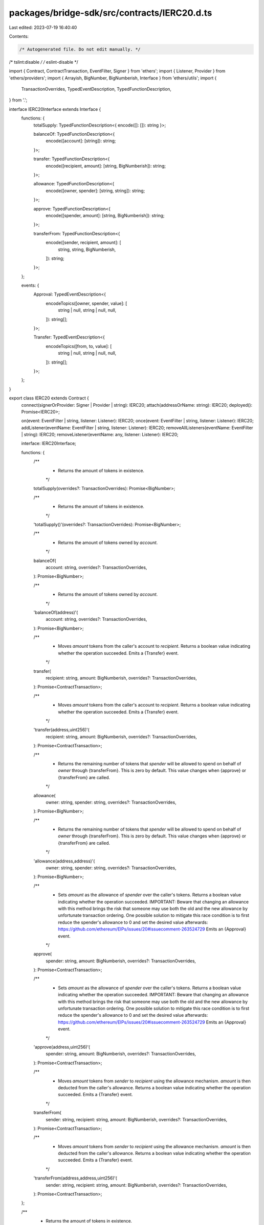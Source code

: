 packages/bridge-sdk/src/contracts/IERC20.d.ts
=============================================

Last edited: 2023-07-19 16:40:40

Contents:

.. code-block:: ts

    /* Autogenerated file. Do not edit manually. */
/* tslint:disable */
/* eslint-disable */

import { Contract, ContractTransaction, EventFilter, Signer } from 'ethers';
import { Listener, Provider } from 'ethers/providers';
import { Arrayish, BigNumber, BigNumberish, Interface } from 'ethers/utils';
import {
  TransactionOverrides,
  TypedEventDescription,
  TypedFunctionDescription,
} from '.';

interface IERC20Interface extends Interface {
  functions: {
    totalSupply: TypedFunctionDescription<{ encode([]: []): string }>;

    balanceOf: TypedFunctionDescription<{
      encode([account]: [string]): string;
    }>;

    transfer: TypedFunctionDescription<{
      encode([recipient, amount]: [string, BigNumberish]): string;
    }>;

    allowance: TypedFunctionDescription<{
      encode([owner, spender]: [string, string]): string;
    }>;

    approve: TypedFunctionDescription<{
      encode([spender, amount]: [string, BigNumberish]): string;
    }>;

    transferFrom: TypedFunctionDescription<{
      encode([sender, recipient, amount]: [
        string,
        string,
        BigNumberish,
      ]): string;
    }>;
  };

  events: {
    Approval: TypedEventDescription<{
      encodeTopics([owner, spender, value]: [
        string | null,
        string | null,
        null,
      ]): string[];
    }>;

    Transfer: TypedEventDescription<{
      encodeTopics([from, to, value]: [
        string | null,
        string | null,
        null,
      ]): string[];
    }>;
  };
}

export class IERC20 extends Contract {
  connect(signerOrProvider: Signer | Provider | string): IERC20;
  attach(addressOrName: string): IERC20;
  deployed(): Promise<IERC20>;

  on(event: EventFilter | string, listener: Listener): IERC20;
  once(event: EventFilter | string, listener: Listener): IERC20;
  addListener(eventName: EventFilter | string, listener: Listener): IERC20;
  removeAllListeners(eventName: EventFilter | string): IERC20;
  removeListener(eventName: any, listener: Listener): IERC20;

  interface: IERC20Interface;

  functions: {
    /**
     * Returns the amount of tokens in existence.
     */
    totalSupply(overrides?: TransactionOverrides): Promise<BigNumber>;

    /**
     * Returns the amount of tokens in existence.
     */
    'totalSupply()'(overrides?: TransactionOverrides): Promise<BigNumber>;

    /**
     * Returns the amount of tokens owned by `account`.
     */
    balanceOf(
      account: string,
      overrides?: TransactionOverrides,
    ): Promise<BigNumber>;

    /**
     * Returns the amount of tokens owned by `account`.
     */
    'balanceOf(address)'(
      account: string,
      overrides?: TransactionOverrides,
    ): Promise<BigNumber>;

    /**
     * Moves `amount` tokens from the caller's account to `recipient`. Returns a boolean value indicating whether the operation succeeded. Emits a {Transfer} event.
     */
    transfer(
      recipient: string,
      amount: BigNumberish,
      overrides?: TransactionOverrides,
    ): Promise<ContractTransaction>;

    /**
     * Moves `amount` tokens from the caller's account to `recipient`. Returns a boolean value indicating whether the operation succeeded. Emits a {Transfer} event.
     */
    'transfer(address,uint256)'(
      recipient: string,
      amount: BigNumberish,
      overrides?: TransactionOverrides,
    ): Promise<ContractTransaction>;

    /**
     * Returns the remaining number of tokens that `spender` will be allowed to spend on behalf of `owner` through {transferFrom}. This is zero by default. This value changes when {approve} or {transferFrom} are called.
     */
    allowance(
      owner: string,
      spender: string,
      overrides?: TransactionOverrides,
    ): Promise<BigNumber>;

    /**
     * Returns the remaining number of tokens that `spender` will be allowed to spend on behalf of `owner` through {transferFrom}. This is zero by default. This value changes when {approve} or {transferFrom} are called.
     */
    'allowance(address,address)'(
      owner: string,
      spender: string,
      overrides?: TransactionOverrides,
    ): Promise<BigNumber>;

    /**
     * Sets `amount` as the allowance of `spender` over the caller's tokens. Returns a boolean value indicating whether the operation succeeded. IMPORTANT: Beware that changing an allowance with this method brings the risk that someone may use both the old and the new allowance by unfortunate transaction ordering. One possible solution to mitigate this race condition is to first reduce the spender's allowance to 0 and set the desired value afterwards: https://github.com/ethereum/EIPs/issues/20#issuecomment-263524729 Emits an {Approval} event.
     */
    approve(
      spender: string,
      amount: BigNumberish,
      overrides?: TransactionOverrides,
    ): Promise<ContractTransaction>;

    /**
     * Sets `amount` as the allowance of `spender` over the caller's tokens. Returns a boolean value indicating whether the operation succeeded. IMPORTANT: Beware that changing an allowance with this method brings the risk that someone may use both the old and the new allowance by unfortunate transaction ordering. One possible solution to mitigate this race condition is to first reduce the spender's allowance to 0 and set the desired value afterwards: https://github.com/ethereum/EIPs/issues/20#issuecomment-263524729 Emits an {Approval} event.
     */
    'approve(address,uint256)'(
      spender: string,
      amount: BigNumberish,
      overrides?: TransactionOverrides,
    ): Promise<ContractTransaction>;

    /**
     * Moves `amount` tokens from `sender` to `recipient` using the allowance mechanism. `amount` is then deducted from the caller's allowance. Returns a boolean value indicating whether the operation succeeded. Emits a {Transfer} event.
     */
    transferFrom(
      sender: string,
      recipient: string,
      amount: BigNumberish,
      overrides?: TransactionOverrides,
    ): Promise<ContractTransaction>;

    /**
     * Moves `amount` tokens from `sender` to `recipient` using the allowance mechanism. `amount` is then deducted from the caller's allowance. Returns a boolean value indicating whether the operation succeeded. Emits a {Transfer} event.
     */
    'transferFrom(address,address,uint256)'(
      sender: string,
      recipient: string,
      amount: BigNumberish,
      overrides?: TransactionOverrides,
    ): Promise<ContractTransaction>;
  };

  /**
   * Returns the amount of tokens in existence.
   */
  totalSupply(overrides?: TransactionOverrides): Promise<BigNumber>;

  /**
   * Returns the amount of tokens in existence.
   */
  'totalSupply()'(overrides?: TransactionOverrides): Promise<BigNumber>;

  /**
   * Returns the amount of tokens owned by `account`.
   */
  balanceOf(
    account: string,
    overrides?: TransactionOverrides,
  ): Promise<BigNumber>;

  /**
   * Returns the amount of tokens owned by `account`.
   */
  'balanceOf(address)'(
    account: string,
    overrides?: TransactionOverrides,
  ): Promise<BigNumber>;

  /**
   * Moves `amount` tokens from the caller's account to `recipient`. Returns a boolean value indicating whether the operation succeeded. Emits a {Transfer} event.
   */
  transfer(
    recipient: string,
    amount: BigNumberish,
    overrides?: TransactionOverrides,
  ): Promise<ContractTransaction>;

  /**
   * Moves `amount` tokens from the caller's account to `recipient`. Returns a boolean value indicating whether the operation succeeded. Emits a {Transfer} event.
   */
  'transfer(address,uint256)'(
    recipient: string,
    amount: BigNumberish,
    overrides?: TransactionOverrides,
  ): Promise<ContractTransaction>;

  /**
   * Returns the remaining number of tokens that `spender` will be allowed to spend on behalf of `owner` through {transferFrom}. This is zero by default. This value changes when {approve} or {transferFrom} are called.
   */
  allowance(
    owner: string,
    spender: string,
    overrides?: TransactionOverrides,
  ): Promise<BigNumber>;

  /**
   * Returns the remaining number of tokens that `spender` will be allowed to spend on behalf of `owner` through {transferFrom}. This is zero by default. This value changes when {approve} or {transferFrom} are called.
   */
  'allowance(address,address)'(
    owner: string,
    spender: string,
    overrides?: TransactionOverrides,
  ): Promise<BigNumber>;

  /**
   * Sets `amount` as the allowance of `spender` over the caller's tokens. Returns a boolean value indicating whether the operation succeeded. IMPORTANT: Beware that changing an allowance with this method brings the risk that someone may use both the old and the new allowance by unfortunate transaction ordering. One possible solution to mitigate this race condition is to first reduce the spender's allowance to 0 and set the desired value afterwards: https://github.com/ethereum/EIPs/issues/20#issuecomment-263524729 Emits an {Approval} event.
   */
  approve(
    spender: string,
    amount: BigNumberish,
    overrides?: TransactionOverrides,
  ): Promise<ContractTransaction>;

  /**
   * Sets `amount` as the allowance of `spender` over the caller's tokens. Returns a boolean value indicating whether the operation succeeded. IMPORTANT: Beware that changing an allowance with this method brings the risk that someone may use both the old and the new allowance by unfortunate transaction ordering. One possible solution to mitigate this race condition is to first reduce the spender's allowance to 0 and set the desired value afterwards: https://github.com/ethereum/EIPs/issues/20#issuecomment-263524729 Emits an {Approval} event.
   */
  'approve(address,uint256)'(
    spender: string,
    amount: BigNumberish,
    overrides?: TransactionOverrides,
  ): Promise<ContractTransaction>;

  /**
   * Moves `amount` tokens from `sender` to `recipient` using the allowance mechanism. `amount` is then deducted from the caller's allowance. Returns a boolean value indicating whether the operation succeeded. Emits a {Transfer} event.
   */
  transferFrom(
    sender: string,
    recipient: string,
    amount: BigNumberish,
    overrides?: TransactionOverrides,
  ): Promise<ContractTransaction>;

  /**
   * Moves `amount` tokens from `sender` to `recipient` using the allowance mechanism. `amount` is then deducted from the caller's allowance. Returns a boolean value indicating whether the operation succeeded. Emits a {Transfer} event.
   */
  'transferFrom(address,address,uint256)'(
    sender: string,
    recipient: string,
    amount: BigNumberish,
    overrides?: TransactionOverrides,
  ): Promise<ContractTransaction>;

  filters: {
    Approval(
      owner: string | null,
      spender: string | null,
      value: null,
    ): EventFilter;

    Transfer(from: string | null, to: string | null, value: null): EventFilter;
  };

  estimate: {
    /**
     * Returns the amount of tokens in existence.
     */
    totalSupply(overrides?: TransactionOverrides): Promise<BigNumber>;

    /**
     * Returns the amount of tokens in existence.
     */
    'totalSupply()'(overrides?: TransactionOverrides): Promise<BigNumber>;

    /**
     * Returns the amount of tokens owned by `account`.
     */
    balanceOf(
      account: string,
      overrides?: TransactionOverrides,
    ): Promise<BigNumber>;

    /**
     * Returns the amount of tokens owned by `account`.
     */
    'balanceOf(address)'(
      account: string,
      overrides?: TransactionOverrides,
    ): Promise<BigNumber>;

    /**
     * Moves `amount` tokens from the caller's account to `recipient`. Returns a boolean value indicating whether the operation succeeded. Emits a {Transfer} event.
     */
    transfer(
      recipient: string,
      amount: BigNumberish,
      overrides?: TransactionOverrides,
    ): Promise<BigNumber>;

    /**
     * Moves `amount` tokens from the caller's account to `recipient`. Returns a boolean value indicating whether the operation succeeded. Emits a {Transfer} event.
     */
    'transfer(address,uint256)'(
      recipient: string,
      amount: BigNumberish,
      overrides?: TransactionOverrides,
    ): Promise<BigNumber>;

    /**
     * Returns the remaining number of tokens that `spender` will be allowed to spend on behalf of `owner` through {transferFrom}. This is zero by default. This value changes when {approve} or {transferFrom} are called.
     */
    allowance(
      owner: string,
      spender: string,
      overrides?: TransactionOverrides,
    ): Promise<BigNumber>;

    /**
     * Returns the remaining number of tokens that `spender` will be allowed to spend on behalf of `owner` through {transferFrom}. This is zero by default. This value changes when {approve} or {transferFrom} are called.
     */
    'allowance(address,address)'(
      owner: string,
      spender: string,
      overrides?: TransactionOverrides,
    ): Promise<BigNumber>;

    /**
     * Sets `amount` as the allowance of `spender` over the caller's tokens. Returns a boolean value indicating whether the operation succeeded. IMPORTANT: Beware that changing an allowance with this method brings the risk that someone may use both the old and the new allowance by unfortunate transaction ordering. One possible solution to mitigate this race condition is to first reduce the spender's allowance to 0 and set the desired value afterwards: https://github.com/ethereum/EIPs/issues/20#issuecomment-263524729 Emits an {Approval} event.
     */
    approve(
      spender: string,
      amount: BigNumberish,
      overrides?: TransactionOverrides,
    ): Promise<BigNumber>;

    /**
     * Sets `amount` as the allowance of `spender` over the caller's tokens. Returns a boolean value indicating whether the operation succeeded. IMPORTANT: Beware that changing an allowance with this method brings the risk that someone may use both the old and the new allowance by unfortunate transaction ordering. One possible solution to mitigate this race condition is to first reduce the spender's allowance to 0 and set the desired value afterwards: https://github.com/ethereum/EIPs/issues/20#issuecomment-263524729 Emits an {Approval} event.
     */
    'approve(address,uint256)'(
      spender: string,
      amount: BigNumberish,
      overrides?: TransactionOverrides,
    ): Promise<BigNumber>;

    /**
     * Moves `amount` tokens from `sender` to `recipient` using the allowance mechanism. `amount` is then deducted from the caller's allowance. Returns a boolean value indicating whether the operation succeeded. Emits a {Transfer} event.
     */
    transferFrom(
      sender: string,
      recipient: string,
      amount: BigNumberish,
      overrides?: TransactionOverrides,
    ): Promise<BigNumber>;

    /**
     * Moves `amount` tokens from `sender` to `recipient` using the allowance mechanism. `amount` is then deducted from the caller's allowance. Returns a boolean value indicating whether the operation succeeded. Emits a {Transfer} event.
     */
    'transferFrom(address,address,uint256)'(
      sender: string,
      recipient: string,
      amount: BigNumberish,
      overrides?: TransactionOverrides,
    ): Promise<BigNumber>;
  };
}


